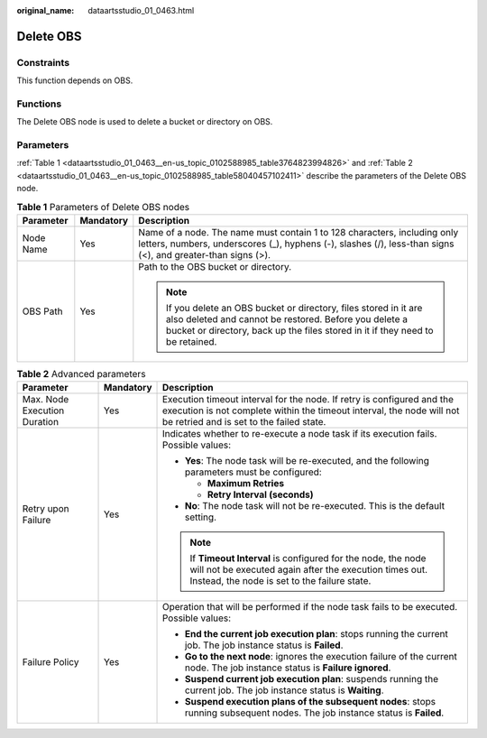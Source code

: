 :original_name: dataartsstudio_01_0463.html

.. _dataartsstudio_01_0463:

Delete OBS
==========

Constraints
-----------

This function depends on OBS.

Functions
---------

The Delete OBS node is used to delete a bucket or directory on OBS.

Parameters
----------

:ref:`Table 1 <dataartsstudio_01_0463__en-us_topic_0102588985_table3764823994826>` and :ref:`Table 2 <dataartsstudio_01_0463__en-us_topic_0102588985_table58040457102411>` describe the parameters of the Delete OBS node.

.. _dataartsstudio_01_0463__en-us_topic_0102588985_table3764823994826:

.. table:: **Table 1** Parameters of Delete OBS nodes

   +-----------------------+-----------------------+---------------------------------------------------------------------------------------------------------------------------------------------------------------------------------------------------------------+
   | Parameter             | Mandatory             | Description                                                                                                                                                                                                   |
   +=======================+=======================+===============================================================================================================================================================================================================+
   | Node Name             | Yes                   | Name of a node. The name must contain 1 to 128 characters, including only letters, numbers, underscores (_), hyphens (-), slashes (/), less-than signs (<), and greater-than signs (>).                       |
   +-----------------------+-----------------------+---------------------------------------------------------------------------------------------------------------------------------------------------------------------------------------------------------------+
   | OBS Path              | Yes                   | Path to the OBS bucket or directory.                                                                                                                                                                          |
   |                       |                       |                                                                                                                                                                                                               |
   |                       |                       | .. note::                                                                                                                                                                                                     |
   |                       |                       |                                                                                                                                                                                                               |
   |                       |                       |    If you delete an OBS bucket or directory, files stored in it are also deleted and cannot be restored. Before you delete a bucket or directory, back up the files stored in it if they need to be retained. |
   +-----------------------+-----------------------+---------------------------------------------------------------------------------------------------------------------------------------------------------------------------------------------------------------+

.. _dataartsstudio_01_0463__en-us_topic_0102588985_table58040457102411:

.. table:: **Table 2** Advanced parameters

   +------------------------------+-----------------------+---------------------------------------------------------------------------------------------------------------------------------------------------------------------------------------------+
   | Parameter                    | Mandatory             | Description                                                                                                                                                                                 |
   +==============================+=======================+=============================================================================================================================================================================================+
   | Max. Node Execution Duration | Yes                   | Execution timeout interval for the node. If retry is configured and the execution is not complete within the timeout interval, the node will not be retried and is set to the failed state. |
   +------------------------------+-----------------------+---------------------------------------------------------------------------------------------------------------------------------------------------------------------------------------------+
   | Retry upon Failure           | Yes                   | Indicates whether to re-execute a node task if its execution fails. Possible values:                                                                                                        |
   |                              |                       |                                                                                                                                                                                             |
   |                              |                       | -  **Yes**: The node task will be re-executed, and the following parameters must be configured:                                                                                             |
   |                              |                       |                                                                                                                                                                                             |
   |                              |                       |    -  **Maximum Retries**                                                                                                                                                                   |
   |                              |                       |    -  **Retry Interval (seconds)**                                                                                                                                                          |
   |                              |                       |                                                                                                                                                                                             |
   |                              |                       | -  **No**: The node task will not be re-executed. This is the default setting.                                                                                                              |
   |                              |                       |                                                                                                                                                                                             |
   |                              |                       | .. note::                                                                                                                                                                                   |
   |                              |                       |                                                                                                                                                                                             |
   |                              |                       |    If **Timeout Interval** is configured for the node, the node will not be executed again after the execution times out. Instead, the node is set to the failure state.                    |
   +------------------------------+-----------------------+---------------------------------------------------------------------------------------------------------------------------------------------------------------------------------------------+
   | Failure Policy               | Yes                   | Operation that will be performed if the node task fails to be executed. Possible values:                                                                                                    |
   |                              |                       |                                                                                                                                                                                             |
   |                              |                       | -  **End the current job execution plan**: stops running the current job. The job instance status is **Failed**.                                                                            |
   |                              |                       | -  **Go to the next node**: ignores the execution failure of the current node. The job instance status is **Failure ignored**.                                                              |
   |                              |                       | -  **Suspend current job execution plan**: suspends running the current job. The job instance status is **Waiting**.                                                                        |
   |                              |                       | -  **Suspend execution plans of the subsequent nodes**: stops running subsequent nodes. The job instance status is **Failed**.                                                              |
   +------------------------------+-----------------------+---------------------------------------------------------------------------------------------------------------------------------------------------------------------------------------------+
